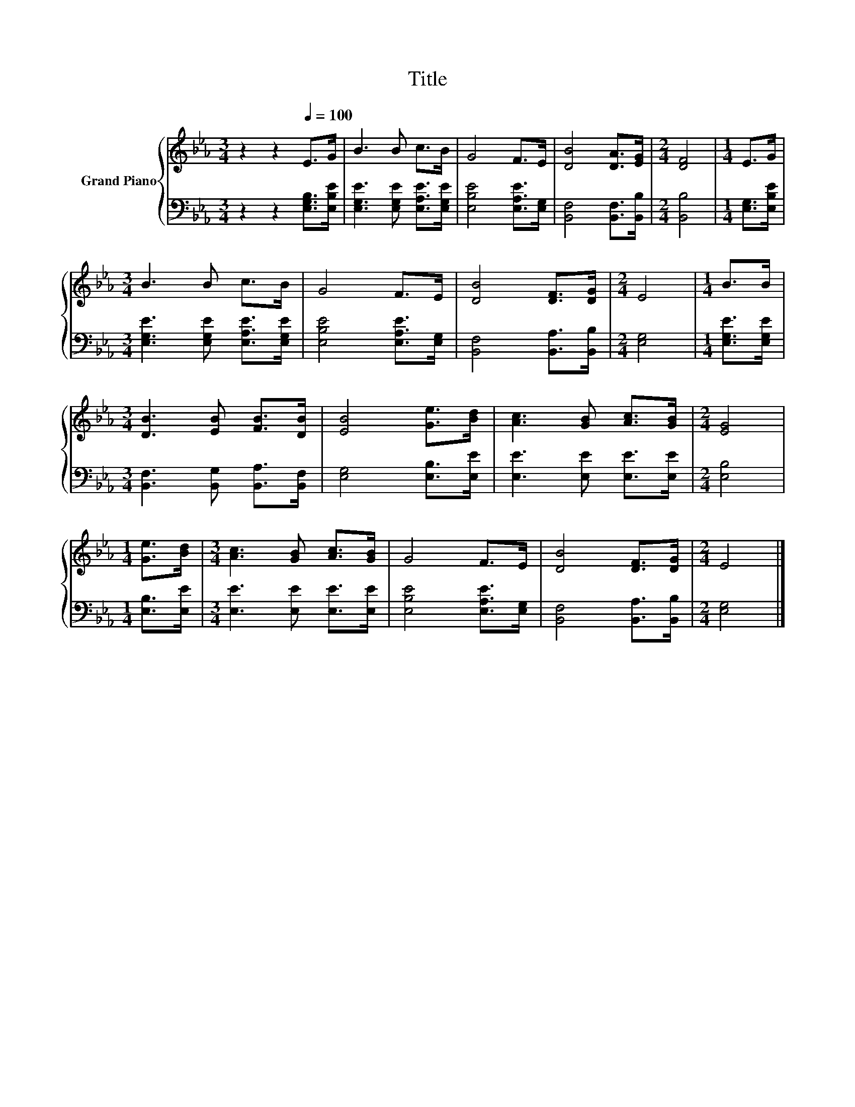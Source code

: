 X:1
T:Title
%%score { 1 | 2 }
L:1/8
M:3/4
K:Eb
V:1 treble nm="Grand Piano"
V:2 bass 
V:1
 z2 z2[Q:1/4=100] E>G | B3 B c>B | G4 F>E | [DB]4 [DA]>[EG] |[M:2/4] [DF]4 |[M:1/4] E>G | %6
[M:3/4] B3 B c>B | G4 F>E | [DB]4 [DF]>[DG] |[M:2/4] E4 |[M:1/4] B>B | %11
[M:3/4] [DB]3 [EB] [FB]>[DB] | [EB]4 [Ge]>[Bd] | [Ac]3 [GB] [Ac]>[GB] |[M:2/4] [EG]4 | %15
[M:1/4] [Ge]>[Bd] |[M:3/4] [Ac]3 [GB] [Ac]>[GB] | G4 F>E | [DB]4 [DF]>[DG] |[M:2/4] E4 |] %20
V:2
 z2 z2 [E,G,B,]>[E,B,E] | [E,G,E]3 [E,G,E] [E,A,E]>[E,G,E] | [E,B,E]4 [E,A,E]>[E,G,] | %3
 [B,,F,]4 [B,,F,]>[B,,B,] |[M:2/4] [B,,B,]4 |[M:1/4] [E,G,]>[E,B,E] | %6
[M:3/4] [E,G,E]3 [E,G,E] [E,A,E]>[E,G,E] | [E,B,E]4 [E,A,E]>[E,G,] | [B,,F,]4 [B,,A,]>[B,,B,] | %9
[M:2/4] [E,G,]4 |[M:1/4] [E,G,E]>[E,G,E] |[M:3/4] [B,,F,]3 [B,,G,] [B,,A,]>[B,,F,] | %12
 [E,G,]4 [E,B,]>[E,E] | [E,E]3 [E,E] [E,E]>[E,E] |[M:2/4] [E,B,]4 |[M:1/4] [E,B,]>[E,E] | %16
[M:3/4] [E,E]3 [E,E] [E,E]>[E,E] | [E,B,E]4 [E,A,E]>[E,G,] | [B,,F,]4 [B,,A,]>[B,,B,] | %19
[M:2/4] [E,G,]4 |] %20

